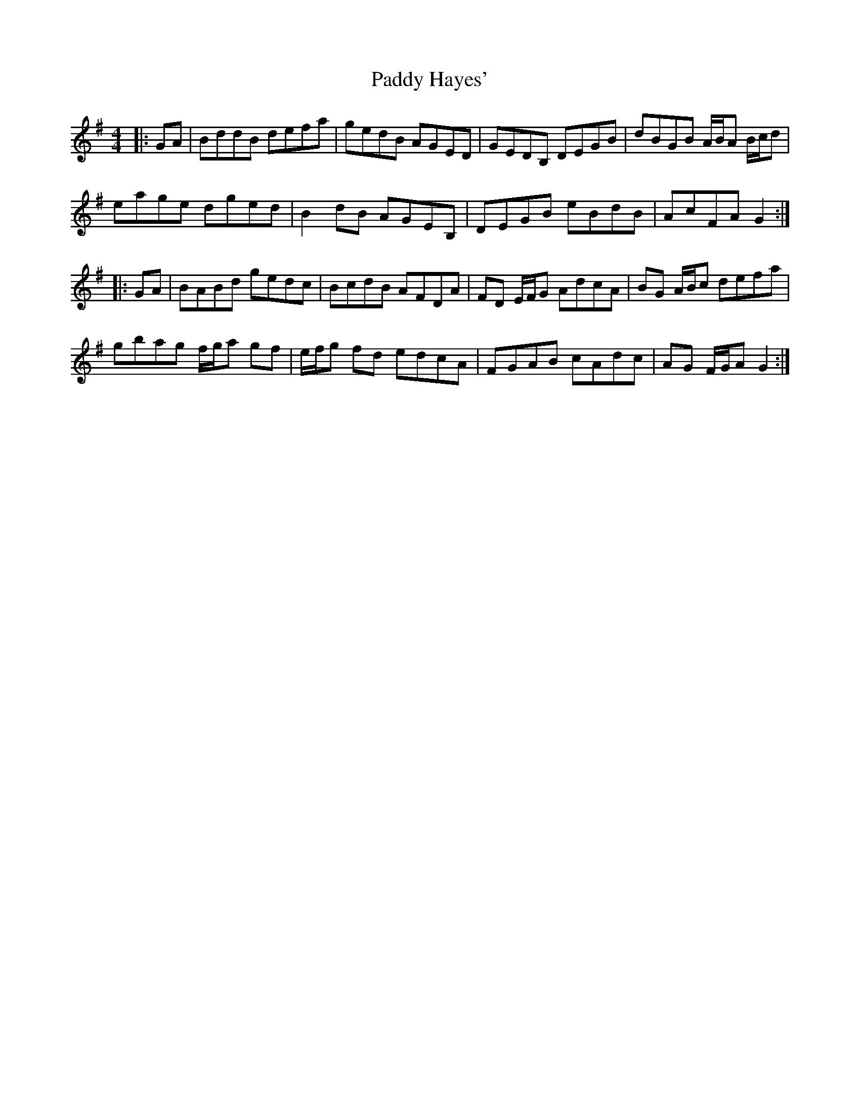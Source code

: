 X: 31271
T: Paddy Hayes'
R: reel
M: 4/4
K: Gmajor
|:GA|BddB defa|gedB AGED|GEDB, DEGB|dBGB A/B/A B/c/d|
eage dged|B2 dB AGEB,|DEGB eBdB|AcFA G2:|
|:GA|BABd gedc|BcdB AFDA|FD E/F/G AdcA|BG A/B/c defa|
gbag f/g/a gf|e/f/g fd edcA|FGAB cAdc|AG F/G/A G2:|

